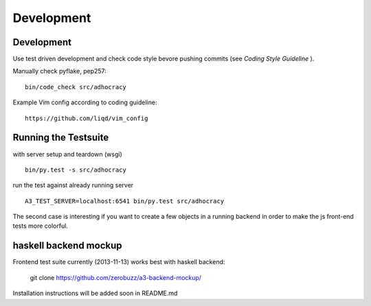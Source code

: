 Development
============

Development
-----------

Use test driven development and check code style bevore pushing commits
(see `Coding Style Guideline` ).

Manually check pyflake, pep257::

    bin/code_check src/adhocracy

Example Vim config according to coding guideline::

    https://github.com/liqd/vim_config

Running the Testsuite
---------------------

with server setup and teardown (wsgi) ::

    bin/py.test -s src/adhocracy

run the test against already running server ::

    A3_TEST_SERVER=localhost:6541 bin/py.test src/adhocracy

The second case is interesting if you want to create a few objects in
a running backend in order to make the js front-end tests more
colorful.


haskell backend mockup
----------------------

Frontend test suite currently (2013-11-13) works best with haskell
backend:

    git clone https://github.com/zerobuzz/a3-backend-mockup/

Installation instructions will be added soon in README.md


